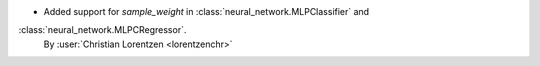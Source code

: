 - Added support for `sample_weight` in :class:`neural_network.MLPClassifier` and
:class:`neural_network.MLPCRegressor`.
  By :user:`Christian Lorentzen <lorentzenchr>`
